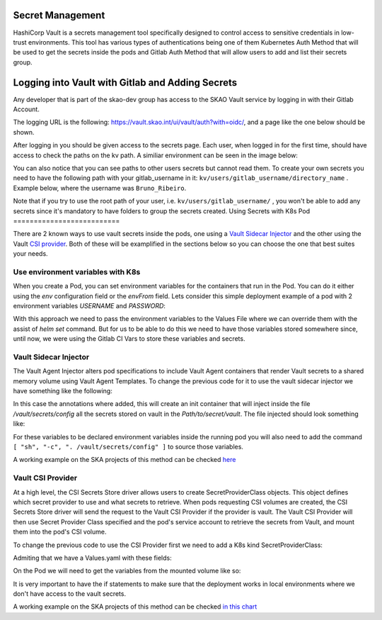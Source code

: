 Secret Management
==================

HashiCorp Vault is a secrets management tool specifically designed to control access to sensitive credentials in low-trust environments.
This tool has various types of authentications being one of them Kubernetes Auth Method that will be used to get the secrets inside the pods and Gitlab Auth Method that will allow users to add and list their secrets group.



Logging into Vault with Gitlab and Adding Secrets
==================================================

Any developer that is part of the skao-dev group has access to the SKAO Vault service by logging in with their Gitlab Account.

The logging URL is the following: https://vault.skao.int/ui/vault/auth?with=oidc/, and a page like the one below should be shown.

.. image:: images/vault-login.png
  :alt: Login Vault Page
  :align: center

After logging in you should be given access to the secrets page. Each user, when logged in for the first time, should have access to check the paths on the kv path. A similiar environment can be seen in the image below:

.. image:: images/vault-secrets-engine.png
  :alt: Vault Secrets Path Engine
  :align: center


You can also notice that you can see paths to other users secrets but cannot read them. To create your own secrets you need to have the following path with your gitlab_username in it: ``kv/users/gitlab_username/directory_name`` . Example below, where the username was ``Bruno_Ribeiro``.

.. image:: images/vault-secrets-path.png
  :alt: Vault Secrets Created
  :align: center


Note that if you try to use the root path of your user, i.e. ``kv/users/gitlab_username/`` , you won't be able to add any secrets since it's mandatory to have folders to group the secrets created.
Using Secrets with K8s Pod
==========================

There are 2 known ways to use vault secrets inside the pods, one using a `Vault Sidecar Injector <https://learn.hashicorp.com/tutorials/vault/kubernetes-sidecar>`_ and the other using the Vault `CSI provider <https://www.vaultproject.io/docs/platform/k8s/csi>`_. Both of these will be examplified in the sections below so you can choose the one that best suites your needs.

Use environment variables with K8s
----------------------------------

When you create a Pod, you can set environment variables for the containers that run in the Pod. You can do it either using the `env` configuration field or the `envFrom` field.
Lets consider this simple deployment example of a pod with 2 environment variables `USERNAME` and `PASSWORD`:

.. code-block:: yaml
    :caption: Deployment with 2 Env variables

    apiVersion: apps/v1
    kind: Deployment
    metadata:
    name: nginx-deployment
    labels:
        app: nginx
    spec:
    replicas: 3
    selector:
        matchLabels:
        app: nginx
    template:
        metadata:
        labels:
            app: nginx
        spec:
        containers:
        - name: nginx
            image: nginx:1.14.2
            ports:
            - containerPort: 80
            env:
            - name: USERNAME
                value: "{{ .Values.global.env.username }}"
            - name : PASSWORD
                value: "{{ .Values.global.env.password }}"

With this approach we need to pass the environment variables to the Values File where we can override them with the assist of `helm set` command.
But for us to be able to do this we need to have those variables stored somewhere since, until now, we were using the Gitlab CI Vars to store these variables and secrets.


Vault Sidecar Injector
----------------------

The Vault Agent Injector alters pod specifications to include Vault Agent containers that render Vault secrets to a shared memory volume using Vault Agent Templates. 
To change the previous code for it to use the vault sidecar injector we have something like the following:


.. code-block:: yaml
    :caption: Deployment with Vault Sidecar Injector

    apiVersion: apps/v1
    kind: Deployment
    metadata:
    name: nginx-deployment
    labels:
        app: nginx
    spec:
        selector:
            matchLabels:
            app: nginx
        template:
            metadata:
                labels:
                    app: nginx
                annotations:
                {{ if ((.Values.vault).useVault) }}         
                    vault.hashicorp.com/agent-inject: "true"
                    vault.hashicorp.com/agent-inject-status: "update"
                    vault.hashicorp.com/agent-inject-secret-config: "Path/to/secret/vault"
                    vault.hashicorp.com/agent-inject-template-config: |
                        {{`{{- with secret `}}"<PATH_TO_SECRET_VAULT>>"{{` -}}`}}
                        {{`{{- range $k, $v := .Data.data }}`}}
                        {{`export {{ $k }}={{ $v }}`}}
                        {{`{{- end }}`}}
                        {{`{{- end }}`}}
                    vault.hashicorp.com/role: "kube-role"
                {{ end }}
            spec:
            containers:
            - name: nginx
                image: nginx:1.14.2
                ports:
                - containerPort: 80
                command: [ "sh", "-c", ". /vault/secrets/config" ]
                env:
                - name: USERNAME
                    value: "{{ .Values.global.env.username }}"
                - name : PASSWORD
                    value: "{{ .Values.global.env.password }}"


In this case the annotations where added, this will create an init container that will inject inside the file `/vault/secrets/config` all the secrets stored on vault in the `Path/to/secret/vault`. The file injected should look something like:

.. code-block:: bash
    :caption: /vault/secrets/config

    export USERNAME=user
    export PASSWORD=1111

For these variables to be declared environment variables inside the running pod you will also need to add the command ``[ "sh", "-c", ". /vault/secrets/config" ]`` to source those variables.

A working example on the SKA projects of this method can be checked `here <https://gitlab.com/ska-telescope/ska-tango-images/-/blob/master/charts/ska-tango-base/templates/databaseds.yaml#L75>`_


Vault CSI Provider
----------------------

At a high level, the CSI Secrets Store driver allows users to create SecretProviderClass objects. This object defines which secret provider to use and what secrets to retrieve. When pods requesting CSI volumes are created, the CSI Secrets Store driver will send the request to the Vault CSI Provider if the provider is vault. The Vault CSI Provider will then use Secret Provider Class specified and the pod's service account to retrieve the secrets from Vault, and mount them into the pod's CSI volume.

To change the previous code to use the CSI Provider first we need to add a K8s kind SecretProviderClass:

.. code-block:: yaml
    :caption: vaultsecrets.yaml

    ---
    apiVersion: secrets-store.csi.x-k8s.io/v1
    kind: SecretProviderClass
    metadata:
    name: <<{{ .Values.secretProvider.name }}>>
    spec:
    provider: {{ .Values.secretProvider.provider.name | default "vault" }}
    secretObjects:
        - secretName: {{ .Values.secretProvider.name }}
        type: Opaque
        data:
            {{- range .Values.secretProvider.provider.secrets }}
            - objectName: {{ .secretKey }}
            key: {{ .secretKey }}
            {{- end }}
            {{- if .Values.secretProvider.testDeployment }}
            {{- range .Values.secretProvider.provider.testSecrets }}
            - objectName: {{ .secretKey }}
            key: {{ .secretKey }}
            {{- end }}
            {{- end }}
    parameters:
        vaultAddress: {{ .Values.secretProvider.provider.vaultAddress }}
        roleName: {{ .Values.secretProvider.provider.roleName }}
        objects: |
        {{- range .Values.secretProvider.provider.secrets }}
        - objectName: {{ .secretKey }}
            secretPath: {{ $.Values.secretProvider.provider.secretsPath }}
            secretKey: {{ .secretKey }}
        {{- end }}
        {{- if .Values.secretProvider.testDeployment }}
        {{- range .Values.secretProvider.provider.testSecrets }}
        - objectName: {{ .secretKey }}
            secretPath: {{ $.Values.secretProvider.provider.secretsPath }}
            secretKey: {{ .secretKey }}
        {{- end }}
        {{- end }}

Admiting that we have a Values.yaml with these fields:

.. code-block:: yaml
    :caption: values.yaml


    secretProvider:
    enabled: true
    name: vault-ska-vault-example-csi
    provider: 
        name: "vault"
        vaultAddress: "https://vault.skao.int"
        roleName: "kube-role"
        secretsPath: "PATH_TO_SECRET_VAULT"
        secrets:
        - secretKey: "USERNAME"
        - secretKey: "PASSWORD"


On the Pod we will need to get the variables from the mounted volume like so:


.. code-block:: yaml
    :caption: Deployment with CSI Provider

    apiVersion: apps/v1
    kind: Deployment
    metadata:
    name: nginx-deployment
    labels:
        app: nginx
    spec:
    replicas: 3
    selector:
        matchLabels:
        app: nginx
    template:
        metadata:
        labels:
            app: nginx
        spec:
        containers:
        - name: nginx
            image: nginx:1.14.2
            ports:
            - containerPort: 80
            env: ###
            {{- if .Values.secretProvider.enabled }}
            {{- range .Values.secretProvider.provider.secrets }}
            - name: {{ .targetEnv | default .secretKey }}
                valueFrom: 
                secretKeyRef:
                    name: {{ $.Values.secretProvider.name }}
                    key: {{ .secretKey }}
            {{- end }}
            {{- else }}
            - name: USERNAME
                value: "{{ .Values.global.env.username }}"
            - name : PASSWORD
                value: "{{ .Values.global.env.password }}"
            {{- end }}
            volumeMounts: 
            {{- if .Values.secretProvider.enabled }}
              - name: secrets-store-inline
                mountPath: "/mnt/secrets-store"
                readOnly: true
            {{- end }}
          resources:
            {{- toYaml .Values.resources | nindent 12 }}
        volumes: 
        {{- if .Values.secretProvider.enabled }}
            - name: secrets-store-inline
            csi:
                driver: secrets-store.csi.k8s.io
                readOnly: true
                volumeAttributes:
                secretProviderClass: {{ .Values.secretProvider.name }}


It is very important to have the if statements to make sure that the deployment works in local environments where we don't have access to the vault secrets.

A working example on the SKA projects of this method can be checked `in this chart <https://gitlab.com/ska-telescope/sdi/ska-cicd-artefact-validations/-/tree/master/charts/ska-cicd-artefact-validations/templates>`_
